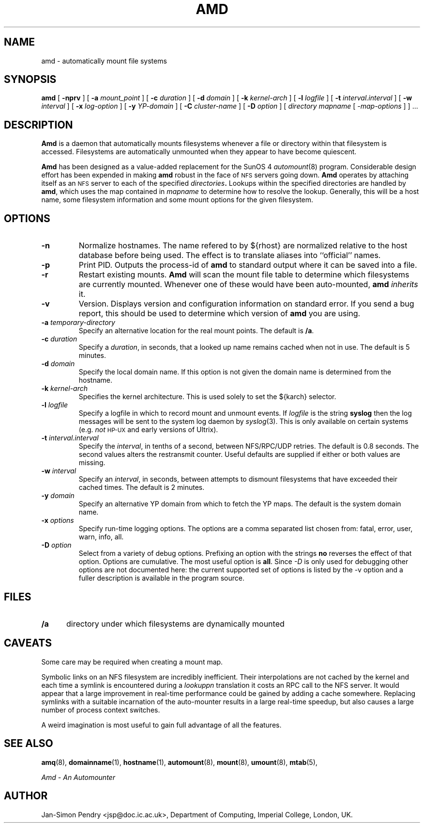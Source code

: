 .\" $Id: amd.8,v 5.2 90/06/23 22:21:12 jsp Rel $
.\" Copyright (c) 1989 Jan-Simon Pendry
.\" Copyright (c) 1989 Imperial College of Science, Technology & Medicine
.\" Copyright (c) 1989 The Regents of the University of California.
.\" All rights reserved.
.\"
.\" This code is derived from software contributed to Berkeley by
.\" Jan-Simon Pendry at Imperial College, London.
.\"
.\" Redistribution and use in source and binary forms are permitted provided
.\" that: (1) source distributions retain this entire copyright notice and
.\" comment, and (2) distributions including binaries display the following
.\" acknowledgement:  ``This product includes software developed by the
.\" University of California, Berkeley and its contributors'' in the
.\" documentation or other materials provided with the distribution and in
.\" all advertising materials mentioning features or use of this software.
.\" Neither the name of the University nor the names of its contributors may
.\" be used to endorse or promote products derived from this software without
.\" specific prior written permission.
.\" THIS SOFTWARE IS PROVIDED ``AS IS'' AND WITHOUT ANY EXPRESS OR IMPLIED
.\" WARRANTIES, INCLUDING, WITHOUT LIMITATION, THE IMPLIED WARRANTIES OF
.\" MERCHANTABILITY AND FITNESS FOR A PARTICULAR PURPOSE.
.\"
.\"	@(#)amd.8	5.1 (Berkeley) 6/29/90
.\"
.TH AMD 8 "June 29, 1990"
.SH NAME
amd \- automatically mount file systems
.SH SYNOPSIS
.B amd
[
.B \-nprv
] [
.BI \-a " mount_point"
] [
.BI \-c " duration"
] [
.BI \-d " domain"
] [
.BI \-k " kernel-arch"
] [
.BI \-l " logfile"
] [
.BI \-t " interval.interval"
] [
.BI \-w " interval"
] [
.BI \-x " log-option"
] [
.BI \-y " YP-domain"
] [
.BI \-C " cluster-name"
] [
.BI \-D " option"
]
[
.I directory
.I mapname
.RI [ " \-map-options " ]
] .\|.\|.
.SH DESCRIPTION
.B Amd
is a daemon that automatically mounts filesystems
whenever a file or directory
within that filesystem is accessed.
Filesystems are automatically unmounted when they
appear to have become quiescent.
.LP
.B Amd
has been designed as a value-added replacement
for the SunOS 4
.IR automount (8)
program.
Considerable design effort has been expended in making
.B amd
robust in the face of
.SM NFS
servers going down.
.B Amd
operates by attaching itself as an
.SM NFS
server to each of the specified
.IB directories .
Lookups within the specified directories
are handled by
.BR amd ,
which uses the map contained in
.I mapname
to determine how to resolve the lookup.
Generally, this will be a host name, some filesystem information
and some mount options for the given filesystem.
.SH OPTIONS
.TP
.B \-n
Normalize hostnames.
The name refered to by ${rhost} are normalized relative to the
host database before being used.  The effect is to translate
aliases into ``official'' names.
.TP
.B \-p
Print PID.
Outputs the process-id of
.B amd
to standard output where it can be saved into a file.
.TP
.B \-r
Restart existing mounts.
.B Amd
will scan the mount file table to determine which filesystems
are currently mounted.  Whenever one of these would have
been auto-mounted,
.B amd
.I inherits
it.
.TP
.B \-v
Version.  Displays version and configuration information on standard error.
If you send a bug report, this should be used to determine
which version of
.B amd
you are using.
.TP
.BI \-a " temporary-directory"
Specify an alternative location for the real mount points.
The default is
.BR /a .
.TP
.BI \-c " duration"
Specify a
.IR duration ,
in seconds, that a looked up name remains
cached when not in use.  The default is 5 minutes.
.TP
.BI \-d " domain"
Specify the local domain name.  If this option is not
given the domain name is determined from the hostname.
.TP
.BI \-k " kernel-arch"
Specifies the kernel architecture.  This is used solely
to set the ${karch} selector.
.TP
.BI \-l " logfile"
Specify a logfile in which to record mount and unmount events.
If
.I logfile
is the string
.B syslog
then the log messages will be sent to the system log daemon by
.IR syslog (3).
This is only available on certain systems (e.g.
.I not
.SM HP-UX
and early versions of Ultrix).
.TP
.BI \-t " interval.interval"
Specify the
.IR interval ,
in tenths of a second, between NFS/RPC/UDP retries.
The default is 0.8 seconds.
The second values alters the restransmit counter.
Useful defaults are supplied if either or both
values are missing.
.TP
.BI \-w " interval"
Specify an
.IR interval ,
in seconds, between attempts to dismount
filesystems that have exceeded their cached times.
The default is 2 minutes.
.TP
.BI \-y " domain"
Specify an alternative YP domain from which to fetch the YP maps.
The default is the system domain name.
.TP
.BI \-x " options"
Specify run-time logging options.  The options are a comma separated
list chosen from: fatal, error, user, warn, info, all.
.TP
.BI \-D " option"
Select from a variety of debug options.  Prefixing an
option with the strings
.B no
reverses the effect of that option.  Options are cumulative.
The most useful option is
.BR all .
Since
.I \-D
is only used for debugging other options are not documented here:
the current supported set of options is listed by the \-v option
and a fuller description is available in the program source.
.SH FILES
.PD 0
.TP 5
.B /a
directory under which filesystems are dynamically mounted
.PD
.SH CAVEATS
Some care may be required when creating a mount map.
.LP
Symbolic links on an NFS filesystem are incredibly inefficient.
Their interpolations are not cached by the kernel and each time a symlink is
encountered during a
.I lookuppn
translation it costs an RPC call to the NFS server.
It would appear that a large improvement in real-time
performance could be gained by adding a cache somewhere.
Replacing symlinks with a suitable incarnation of the auto-mounter
results in a large real-time speedup, but also causes a large
number of process context switches.
.LP
A weird imagination is most useful to gain full advantage of all
the features.
.SH "SEE ALSO"
.BR amq (8),
.BR domainname (1),
.BR hostname (1),
.BR automount (8),
.BR mount (8),
.BR umount (8),
.BR mtab (5),
.LP
.I "Amd \- An Automounter"
.SH AUTHOR
Jan-Simon Pendry <jsp@doc.ic.ac.uk>, Department of Computing, Imperial College, London, UK.
